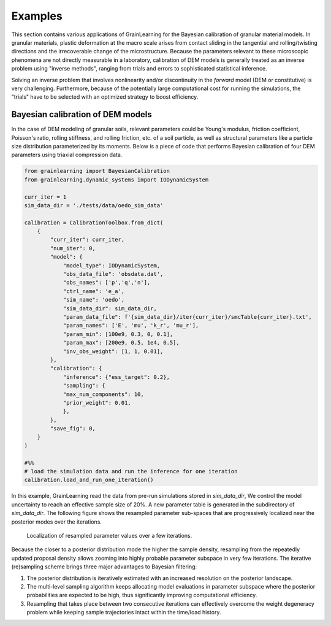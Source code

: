 Examples
========

This section contains various applications of GrainLearning for the Bayesian calibration of granular material models.
In granular materials, plastic deformation at the macro scale
arises from contact sliding in the tangential and rolling/twisting directions
and the irrecoverable change of the microstructure.
Because the parameters relevant to these microscopic phenomena
are not directly measurable in a laboratory, calibration of DEM models
is generally treated as an inverse problem using "inverse methods",
ranging from trials and errors to sophisticated statistical inference.

Solving an inverse problem that involves nonlinearity and/or discontinuity
in the `forward` model (DEM or constitutive) is very challenging.
Furthermore, because of the potentially large computational cost
for running the simulations, the "trials" have to be selected with an optimized strategy to boost efficiency.

Bayesian calibration of DEM models
----------------------------------

In the case of DEM modeling of granular soils, relevant parameters could be
Young's modulus, friction coefficient, Poisson's ratio, rolling stiffness, and rolling friction, etc.
of a soil particle, as well as structural parameters like a particle size distribution parameterized by its moments.
Below is a piece of code that performs Bayesian calibration of four DEM parameters using triaxial compression data.

.. code-block:: python

    from grainlearning import BayesianCalibration
    from grainlearning.dynamic_systems import IODynamicSystem

    curr_iter = 1
    sim_data_dir = './tests/data/oedo_sim_data'

    calibration = CalibrationToolbox.from_dict(
        {
            "curr_iter": curr_iter,
            "num_iter": 0,
            "model": {
                "model_type": IODynamicSystem,
                "obs_data_file": 'obsdata.dat',
                "obs_names": ['p','q','n'],
                "ctrl_name": 'e_a',
                "sim_name": 'oedo',
                "sim_data_dir": sim_data_dir,
                "param_data_file": f'{sim_data_dir}/iter{curr_iter}/smcTable{curr_iter}.txt',
                "param_names": ['E', 'mu', 'k_r', 'mu_r'],
                "param_min": [100e9, 0.3, 0, 0.1],
                "param_max": [200e9, 0.5, 1e4, 0.5], 
                "inv_obs_weight": [1, 1, 0.01],
            },
            "calibration": {
                "inference": {"ess_target": 0.2},
                "sampling": {
                "max_num_components": 10,
                "prior_weight": 0.01,
                },
            },
            "save_fig": 0,
        }
    )

    #%% 
    # load the simulation data and run the inference for one iteration
    calibration.load_and_run_one_iteration()

In this example, GrainLearning read the data from pre-run simulations stored in `sim_data_dir`,
We control the model uncertainty to reach an effective sample size of 20%.
A new parameter table is generated in the subdirectory of `sim_data_dir`.
The following figure shows the resampled parameter sub-spaces
that are progressively localized near the posterior modes over the iterations.

.. figure:: ./figs/resampling.jpg
  :width: 600
  :alt: resampled parameters

  Localization of resampled parameter values over a few iterations.

Because the closer to a posterior distribution mode the higher the sample density, resampling from the repeatedly updated proposal density allows zooming into highly probable parameter subspace in very few iterations.
The iterative (re)sampling scheme brings three major advantages to Bayesian filtering:

1. The posterior distribution is iteratively estimated with an increased resolution on the posterior landscape.
2. The multi-level sampling algorithm keeps allocating model evaluations in parameter subspace where the posterior probabilities are expected to be high, thus significantly improving computational efficiency.
3. Resampling that takes place between two consecutive iterations can effectively overcome the weight degeneracy problem while keeping sample trajectories intact within the time/load history.
